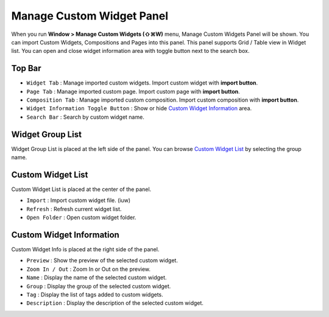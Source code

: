 Manage Custom Widget Panel
==================================

When you run **Window > Manage Custom Widgets (⇧⌘W)** menu, Manage Custom Widgets Panel will be shown. You can import Custom Widgets, Compositions and Pages into this panel. This panel supports Grid / Table view in Widget list. You can open and close widget information area with toggle button next to the search box.


.. image:: resource/capture_window/panel_manage_widget.png

Top Bar
----------------------------

* ``Widget Tab`` : Manage imported custom widgets. Import custom widget with **import button**.
* ``Page Tab`` : Manage imported custom page. Import custom page with **import button**.
* ``Composition Tab`` : Manage imported custom composition. Import custom composition with **import button**.
* ``Widget Information Toggle Button`` : Show or hide `Custom Widget Information`_ area.
* ``Search Bar`` : Search by custom widget name.



Widget Group List
----------------------------

Widget Group List is placed at the left side of the panel. You can browse `Custom Widget List`_ by selecting the group name.



Custom Widget List
-------------------------------

Custom Widget List is placed at the center of the panel.

* ``Import`` : Import custom widget file. (iuw)
* ``Refresh`` : Refresh current widget list.
* ``Open Folder`` : Open custom widget folder.



Custom Widget Information
------------------------------

Custom Widget Info is placed at the right side of the panel.

* ``Preview`` : Show the preview of the selected custom widget.
* ``Zoom In / Out`` : Zoom In or Out on the preview.
* ``Name`` : Display the name of the selected custom widget.
* ``Group`` : Display the group of the selected custom widget.
* ``Tag`` : Display the list of tags added to custom widgets.
* ``Description`` : Display the description of the selected custom widget.
